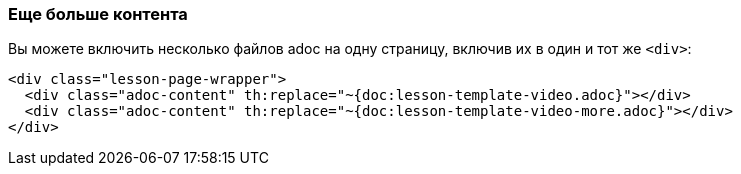 === Еще больше контента

Вы можете включить несколько файлов adoc на одну страницу, включив их в один и тот же `<div>`:

[source]
----
<div class="lesson-page-wrapper">
  <div class="adoc-content" th:replace="~{doc:lesson-template-video.adoc}"></div>
  <div class="adoc-content" th:replace="~{doc:lesson-template-video-more.adoc}"></div>
</div>
----
